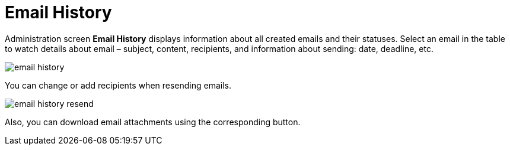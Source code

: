 = Email History

Administration screen *Email History* displays information about all created emails and their statuses. Select an email in the table to watch details about email – subject, content, recipients, and information about sending: date, deadline, etc.

image::email-history.png[align="center"]

You can change or add recipients when resending emails.

image::email-history-resend.png[align="center"]

Also, you can download email attachments using the corresponding button.

